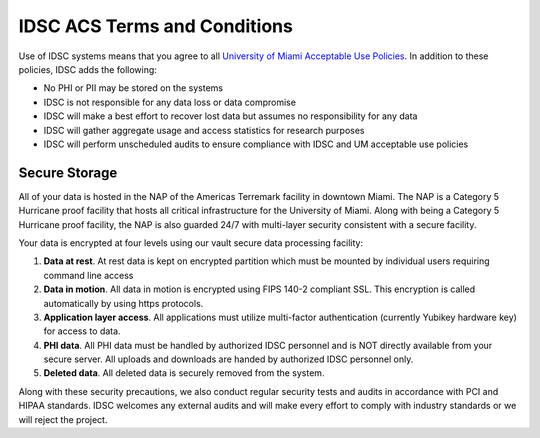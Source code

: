 IDSC ACS Terms and Conditions
============================

Use of IDSC systems means that you agree to all `University of Miami Acceptable Use Policies <http://it.miami.edu/about-umit/policies-and-procedures/>`_. In addition to these policies, IDSC adds the following:

- No PHI or PII may be stored on the systems
- IDSC is not responsible for any data loss or data compromise
- IDSC will make a best effort to recover lost data but assumes no responsibility for any data
- IDSC will gather aggregate usage and access statistics for research purposes
- IDSC will perform unscheduled audits to ensure compliance with IDSC and UM acceptable use policies

Secure Storage
--------------

All of your data is hosted in the NAP of the Americas Terremark facility in downtown Miami. The NAP is a Category 5 Hurricane proof facility that hosts all critical infrastructure for the University of Miami. Along with being a Category 5 Hurricane proof facility, the NAP is also guarded 24/7 with multi-layer security consistent with a secure facility.

Your data is encrypted at four levels using our vault secure data processing facility:

#. **Data at rest**. At rest data is kept on encrypted partition which must be mounted by individual users requiring command line access
#. **Data in motion**. All data in motion is encrypted using FIPS 140-2 compliant SSL. This encryption is called automatically by using https protocols.
#. **Application layer access**. All applications must utilize multi-factor authentication (currently Yubikey hardware key) for access to data.
#. **PHI data**. All PHI data must be handled by authorized IDSC personnel and is NOT directly available from your secure server. All uploads and downloads are handed by authorized IDSC personnel only.
#. **Deleted data**. All deleted data is securely removed from the system.

Along with these security precautions, we also conduct regular security tests and audits in accordance with PCI and HIPAA standards. IDSC welcomes any external audits and will make every effort to comply with industry standards or we will reject the project.

